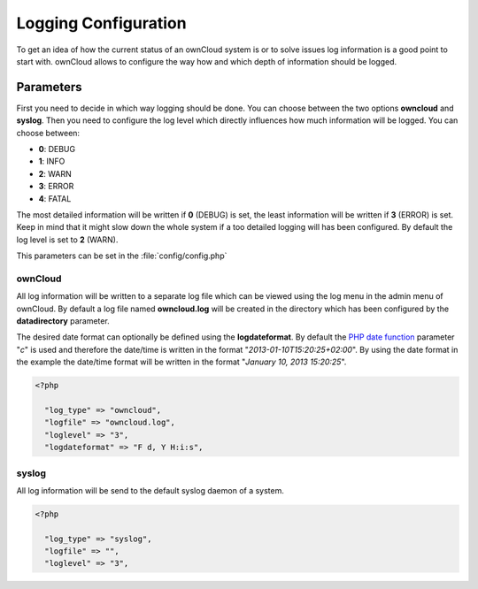Logging Configuration
=====================
To get an idea of how the current status of an ownCloud system is or to
solve issues log information is a good point to start with. ownCloud allows
to configure the way how and which depth of information should be logged.

Parameters
----------
First you need to decide in which way logging should be done. You can
choose between the two options **owncloud** and **syslog**. Then you need
to configure the log level which directly influences how much information
will be logged. You can choose between:

* **0**: DEBUG
* **1**: INFO
* **2**: WARN
* **3**: ERROR
* **4**: FATAL

The most detailed information will be written if **0** (DEBUG) is set, the
least information will be written if **3** (ERROR) is set. Keep in mind that
it might slow down the whole system if a too detailed logging will has been
configured. By default the log level is set to **2** (WARN).

This parameters can be set in the :file:`config/config.php`

ownCloud
~~~~~~~~
All log information will be written to a separate log file which can be
viewed using the log menu in the admin menu of ownCloud. By default a log
file named **owncloud.log** will be created in the directory which has
been configured by the **datadirectory** parameter.

The desired date format can optionally be defined using the **logdateformat**.
By default the `PHP date function`_ parameter "*c*" is used and therefore the
date/time is written in the format "*2013-01-10T15:20:25+02:00*". By using the
date format in the example the date/time format will be written in the format
"*January 10, 2013 15:20:25*".

.. code-block:: php

  <?php

    "log_type" => "owncloud",
    "logfile" => "owncloud.log",
    "loglevel" => "3",
    "logdateformat" => "F d, Y H:i:s",

syslog
~~~~~~
All log information will be send to the default syslog daemon of a system.

.. code-block:: php

  <?php

    "log_type" => "syslog",
    "logfile" => "",
    "loglevel" => "3",


.. _PHP date function: http://www.php.net/manual/en/function.date.php

